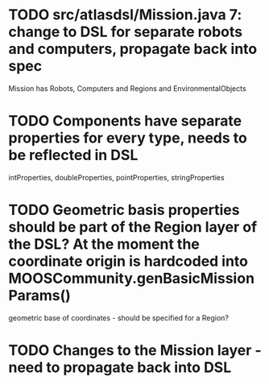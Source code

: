 * TODO src/atlasdsl/Mission.java 7: change to DSL for separate robots and computers, propagate back into spec
  Mission has Robots, Computers and Regions and EnvironmentalObjects
* TODO Components have separate properties for every type, needs to be reflected in DSL
  intProperties, doubleProperties, pointProperties, stringProperties
* TODO Geometric basis properties should be part of the Region layer of the DSL? At the moment the coordinate origin is hardcoded into MOOSCommunity.genBasicMissionParams()
  geometric base of coordinates - should be specified for a Region?
* TODO Changes to the Mission layer - need to propagate back into DSL
  
